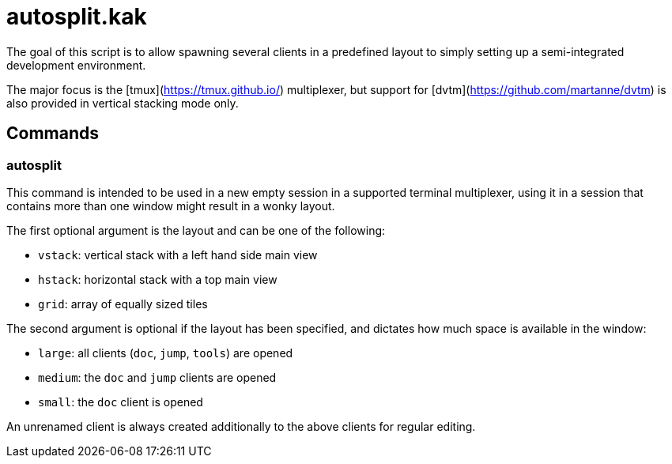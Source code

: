 autosplit.kak
=============

The goal of this script is to allow spawning several clients in a
predefined layout to simply setting up a semi-integrated development environment.

The major focus is the [tmux](https://tmux.github.io/) multiplexer, but support
for [dvtm](https://github.com/martanne/dvtm) is also provided in vertical stacking mode only.

Commands
--------

autosplit
~~~~~~~~~

This command is intended to be used in a new empty session in a supported terminal multiplexer,
using it in a session that contains more than one window might result in a wonky layout.

The first optional argument is the layout and can be one of the following:

  * `vstack`: vertical stack with a left hand side main view
  * `hstack`: horizontal stack with a top main view
  * `grid`: array of equally sized tiles

The second argument is optional if the layout has been specified, and
dictates how much space is available in the window:

  * `large`: all clients (`doc`, `jump`, `tools`) are opened
  * `medium`: the `doc` and `jump` clients are opened
  * `small`: the `doc` client is opened

An unrenamed client is always created additionally to the above clients
for regular editing.

